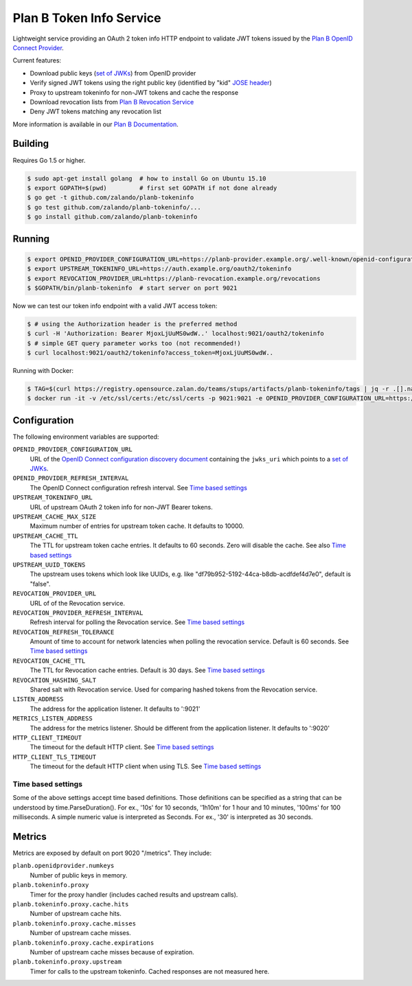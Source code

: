 =========================
Plan B Token Info Service
=========================

.. image:: https://travis-ci.org/zalando/planb-tokeninfo.svg?branch=master
    :target: https://travis-ci.org/zalando/planb-tokeninfo

.. image:: https://codecov.io/github/zalando/planb-tokeninfo/coverage.svg?branch=master
    :target: https://codecov.io/github/zalando/planb-tokeninfo?branch=master

.. image:: https://goreportcard.com/badge/github.com/zalando/planb-tokeninfo
    :target: https://goreportcard.com/report/github.com/zalando/planb-tokeninfo

.. image:: https://readthedocs.org/projects/planb/badge/?version=latest
   :target: https://readthedocs.org/projects/planb/?badge=latest
   :alt: Documentation Status

Lightweight service providing an OAuth 2 token info HTTP endpoint to validate JWT tokens issued by the `Plan B OpenID Connect Provider`_.

Current features:

* Download public keys (`set of JWKs`_) from OpenID provider
* Verify signed JWT tokens using the right public key (identified by "kid" `JOSE header`_)
* Proxy to upstream tokeninfo for non-JWT tokens and cache the response
* Download revocation lists from `Plan B Revocation Service`_
* Deny JWT tokens matching any revocation list

More information is available in our `Plan B Documentation`_.


Building
========

Requires Go 1.5 or higher.

.. code-block:: bash

    $ sudo apt-get install golang  # how to install Go on Ubuntu 15.10
    $ export GOPATH=$(pwd)         # first set GOPATH if not done already
    $ go get -t github.com/zalando/planb-tokeninfo
    $ go test github.com/zalando/planb-tokeninfo/...
    $ go install github.com/zalando/planb-tokeninfo

Running
=======

.. code-block:: bash

    $ export OPENID_PROVIDER_CONFIGURATION_URL=https://planb-provider.example.org/.well-known/openid-configuration
    $ export UPSTREAM_TOKENINFO_URL=https://auth.example.org/oauth2/tokeninfo
    $ export REVOCATION_PROVIDER_URL=https://planb-revocation.example.org/revocations
    $ $GOPATH/bin/planb-tokeninfo  # start server on port 9021

Now we can test our token info endpoint with a valid JWT access token:

.. code-block:: bash

    $ # using the Authorization header is the preferred method
    $ curl -H 'Authorization: Bearer MjoxLjUuMS0wdW..' localhost:9021/oauth2/tokeninfo
    $ # simple GET query parameter works too (not recommended!)
    $ curl localhost:9021/oauth2/tokeninfo?access_token=MjoxLjUuMS0wdW..

Running with Docker:

.. code-block:: bash

    $ TAG=$(curl https://registry.opensource.zalan.do/teams/stups/artifacts/planb-tokeninfo/tags | jq -r .[].name | tail -n 1)
    $ docker run -it -v /etc/ssl/certs:/etc/ssl/certs -p 9021:9021 -e OPENID_PROVIDER_CONFIGURATION_URL=https://planb-provider.example.org/.well-known/openid-configuration registry.opensource.zalan.do/stups/planb-tokeninfo:$TAG

Configuration
=============

The following environment variables are supported:

``OPENID_PROVIDER_CONFIGURATION_URL``
    URL of the `OpenID Connect configuration discovery document`_ containing the ``jwks_uri`` which points to a `set of JWKs`_.
``OPENID_PROVIDER_REFRESH_INTERVAL``
    The OpenID Connect configuration refresh interval. See `Time based settings`_
``UPSTREAM_TOKENINFO_URL``
    URL of upstream OAuth 2 token info for non-JWT Bearer tokens.
``UPSTREAM_CACHE_MAX_SIZE``
    Maximum number of entries for upstream token cache. It defaults to 10000.
``UPSTREAM_CACHE_TTL``
    The TTL for upstream token cache entries. It defaults to 60 seconds. Zero will disable the cache. See also `Time based settings`_
``UPSTREAM_UUID_TOKENS``
    The upstream uses tokens which look like UUIDs, e.g. like "df79b952-5192-44ca-b8db-acdfdef4d7e0", default is "false".
``REVOCATION_PROVIDER_URL``
    URL of of the Revocation service.
``REVOCATION_PROVIDER_REFRESH_INTERVAL``
    Refresh interval for polling the Revocation service. See `Time based settings`_
``REVOCATION_REFRESH_TOLERANCE``
    Amount of time to account for network latencies when polling the revocation service. Default is 60 seconds. See `Time based settings`_
``REVOCATION_CACHE_TTL``
    The TTL for Revocation cache entries. Default is 30 days. See `Time based settings`_
``REVOCATION_HASHING_SALT``
    Shared salt with Revocation service. Used for comparing hashed tokens from the Revocation service.
``LISTEN_ADDRESS``
    The address for the application listener. It defaults to ':9021'
``METRICS_LISTEN_ADDRESS``
    The address for the metrics listener. Should be different from the application listener. It defaults to ':9020'
``HTTP_CLIENT_TIMEOUT``
    The timeout for the default HTTP client. See `Time based settings`_
``HTTP_CLIENT_TLS_TIMEOUT``
    The timeout for the default HTTP client when using TLS. See `Time based settings`_

Time based settings
-------------------

Some of the above settings accept time based definitions. Those definitions can be specified as a string that can be understood by time.ParseDuration().
For ex., '10s' for 10 seconds, '1h10m' for 1 hour and 10 minutes, '100ms' for 100 milliseconds.
A simple numeric value is interpreted as Seconds. For ex., '30' is interpreted as 30 seconds.

Metrics
=======

Metrics are exposed by default on port 9020 "/metrics". They include:

``planb.openidprovider.numkeys``
    Number of public keys in memory.
``planb.tokeninfo.proxy``
    Timer for the proxy handler (includes cached results and upstream calls).
``planb.tokeninfo.proxy.cache.hits``
    Number of upstream cache hits.
``planb.tokeninfo.proxy.cache.misses``
    Number of upstream cache misses.
``planb.tokeninfo.proxy.cache.expirations``
    Number of upstream cache misses because of expiration.
``planb.tokeninfo.proxy.upstream``
    Timer for calls to the upstream tokeninfo. Cached responses are not measured here.

.. _Plan B OpenID Connect Provider: https://github.com/zalando/planb-provider
.. _Plan B Revocation Service: https://github.com/zalando/planb-revocation
.. _Plan B Documentation: http://planb.readthedocs.org/
.. _JOSE header: https://tools.ietf.org/html/rfc7515#section-4
.. _set of JWKs: https://tools.ietf.org/html/rfc7517#section-5
.. _OpenID Connect configuration discovery document: https://openid.net/specs/openid-connect-discovery-1_0.html#ProviderConfigurationResponse
